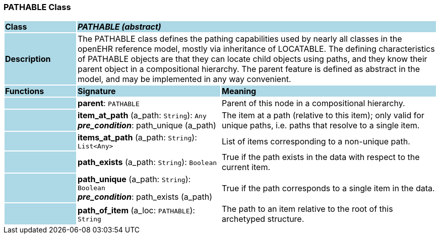 === PATHABLE Class

[cols="^1,2,3"]
|===
|*Class*
{set:cellbgcolor:lightblue}
2+^|*_PATHABLE (abstract)_*

|*Description*
{set:cellbgcolor:lightblue}
2+|The PATHABLE class defines the pathing capabilities used by nearly all classes in the openEHR reference model, mostly via inheritance of LOCATABLE. The defining characteristics of PATHABLE objects are that they can locate child objects using paths, and they know their parent object in a compositional hierarchy. The parent feature is defined as abstract in the model, and may be implemented in any way convenient.
{set:cellbgcolor!}

|*Functions*
{set:cellbgcolor:lightblue}
^|*Signature*
^|*Meaning*

|
{set:cellbgcolor:lightblue}
|*parent*: `PATHABLE`
{set:cellbgcolor!}
|Parent of this node in a compositional hierarchy. 

|
{set:cellbgcolor:lightblue}
|*item_at_path* (a_path: `String`): `Any` +
*_pre_condition_*: path_unique (a_path)
{set:cellbgcolor!}
|The item at a path (relative to this item); only valid for unique paths, i.e. paths that resolve to a single item. 

|
{set:cellbgcolor:lightblue}
|*items_at_path* (a_path: `String`): `List<Any>`
{set:cellbgcolor!}
|List of items corresponding to a non-unique path.

|
{set:cellbgcolor:lightblue}
|*path_exists* (a_path: `String`): `Boolean`
{set:cellbgcolor!}
|True if the path exists in the data with respect to the current item. 

|
{set:cellbgcolor:lightblue}
|*path_unique* (a_path: `String`): `Boolean` +
*_pre_condition_*: path_exists (a_path)
{set:cellbgcolor!}
|True if the path corresponds to a single item in the data. 

|
{set:cellbgcolor:lightblue}
|*path_of_item* (a_loc: `PATHABLE`): `String`
{set:cellbgcolor!}
|The path to an item relative to the root of this archetyped structure.
|===
